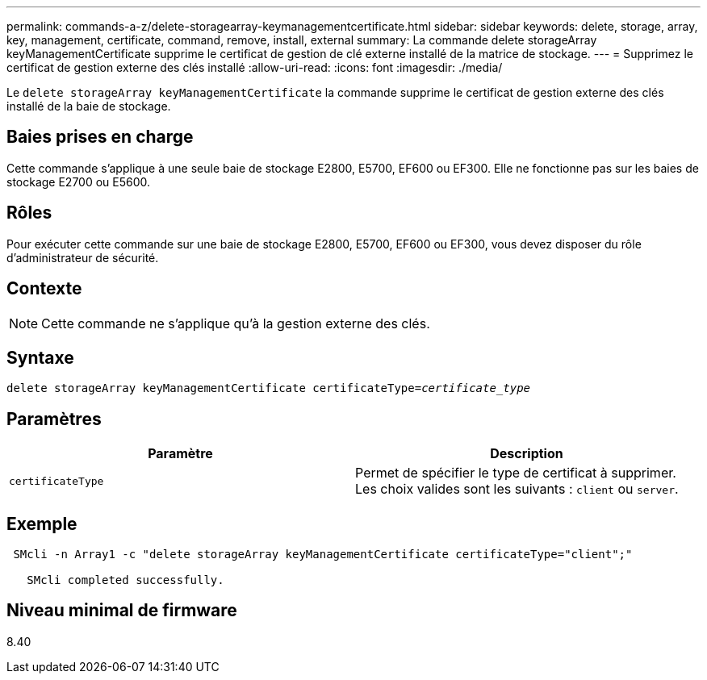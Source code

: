 ---
permalink: commands-a-z/delete-storagearray-keymanagementcertificate.html 
sidebar: sidebar 
keywords: delete, storage, array, key, management, certificate, command, remove, install, external 
summary: La commande delete storageArray keyManagementCertificate supprime le certificat de gestion de clé externe installé de la matrice de stockage. 
---
= Supprimez le certificat de gestion externe des clés installé
:allow-uri-read: 
:icons: font
:imagesdir: ./media/


[role="lead"]
Le `delete storageArray keyManagementCertificate` la commande supprime le certificat de gestion externe des clés installé de la baie de stockage.



== Baies prises en charge

Cette commande s'applique à une seule baie de stockage E2800, E5700, EF600 ou EF300. Elle ne fonctionne pas sur les baies de stockage E2700 ou E5600.



== Rôles

Pour exécuter cette commande sur une baie de stockage E2800, E5700, EF600 ou EF300, vous devez disposer du rôle d'administrateur de sécurité.



== Contexte

[NOTE]
====
Cette commande ne s'applique qu'à la gestion externe des clés.

====


== Syntaxe

[listing, subs="+macros"]
----

pass:quotes[delete storageArray keyManagementCertificate certificateType=_certificate_type_]
----


== Paramètres

[cols="2*"]
|===
| Paramètre | Description 


 a| 
`certificateType`
 a| 
Permet de spécifier le type de certificat à supprimer. Les choix valides sont les suivants : `client` ou `server`.

|===


== Exemple

[listing]
----
 SMcli -n Array1 -c "delete storageArray keyManagementCertificate certificateType="client";"

   SMcli completed successfully.
----


== Niveau minimal de firmware

8.40
